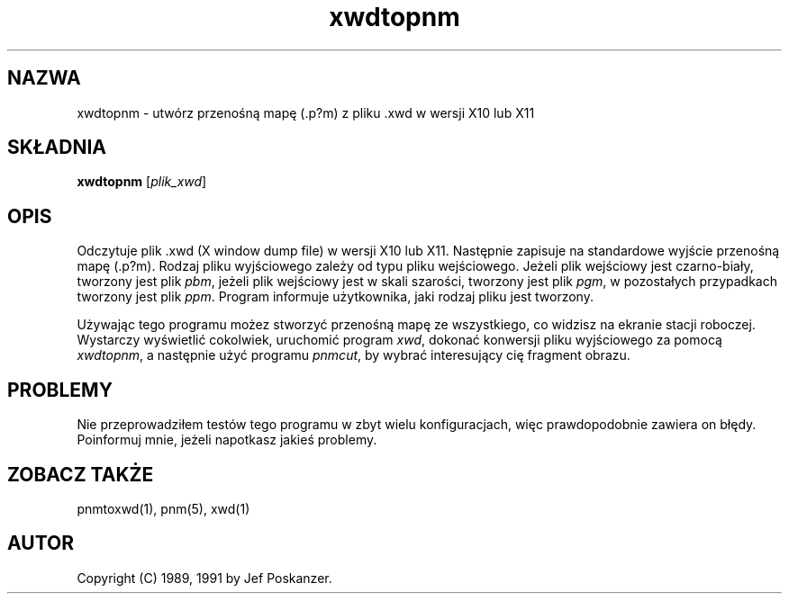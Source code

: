 .\" {PTM/LK/0.1/28-09-1998/"xwdtopnm - konwersja .xwd do .p?m"}
.\" Tłumaczenie: 28-09-1998 Łukasz Kowalczyk (lukow@tempac.okwf.fuw.edu.pl)
.TH xwdtopnm 1 "11 stycznia 1991"
.IX xwdtopnm
.SH NAZWA
xwdtopnm \- utwórz przenośną mapę (.p?m) z pliku .xwd w wersji X10 lub X11
.SH SKŁADNIA
.B xwdtopnm
.RI [ plik_xwd ]
.SH OPIS
Odczytuje plik .xwd (X window dump file) w wersji X10 lub X11. Następnie
zapisuje na standardowe wyjście przenośną mapę (.p?m). Rodzaj pliku
wyjściowego zależy od typu pliku wejściowego. Jeżeli plik wejściowy jest
czarno-biały, tworzony jest plik
.IR pbm ", "
jeżeli plik wejściowy jest w skali szarości, tworzony jest plik
.IR pgm ", "
w pozostałych przypadkach tworzony jest plik
.IR ppm .
Program informuje użytkownika, jaki rodzaj pliku jest tworzony.
.PP
Używając tego programu możez stworzyć przenośną mapę ze wszystkiego, co
widzisz na ekranie stacji roboczej. Wystarczy wyświetlić cokolwiek,
uruchomić program
.IR xwd ", "
dokonać konwersji pliku wyjściowego za pomocą
.IR xwdtopnm ", "
a następnie użyć programu
.IR pnmcut ", "
by wybrać interesujący cię fragment obrazu.
.SH PROBLEMY
Nie przeprowadziłem testów tego programu w zbyt wielu konfiguracjach, więc
prawdopodobnie zawiera on błędy. Poinformuj mnie, jeżeli napotkasz jakieś
problemy.
.SH "ZOBACZ TAKŻE"
pnmtoxwd(1), pnm(5), xwd(1)
.SH AUTOR
Copyright (C) 1989, 1991 by Jef Poskanzer.
.\" Permission to use, copy, modify, and distribute this software and its
.\" documentation for any purpose and without fee is hereby granted, provided
.\" that the above copyright notice appear in all copies and that both that
.\" copyright notice and this permission notice appear in supporting
.\" documentation.  This software is provided "as is" without express or
.\" implied warranty.
